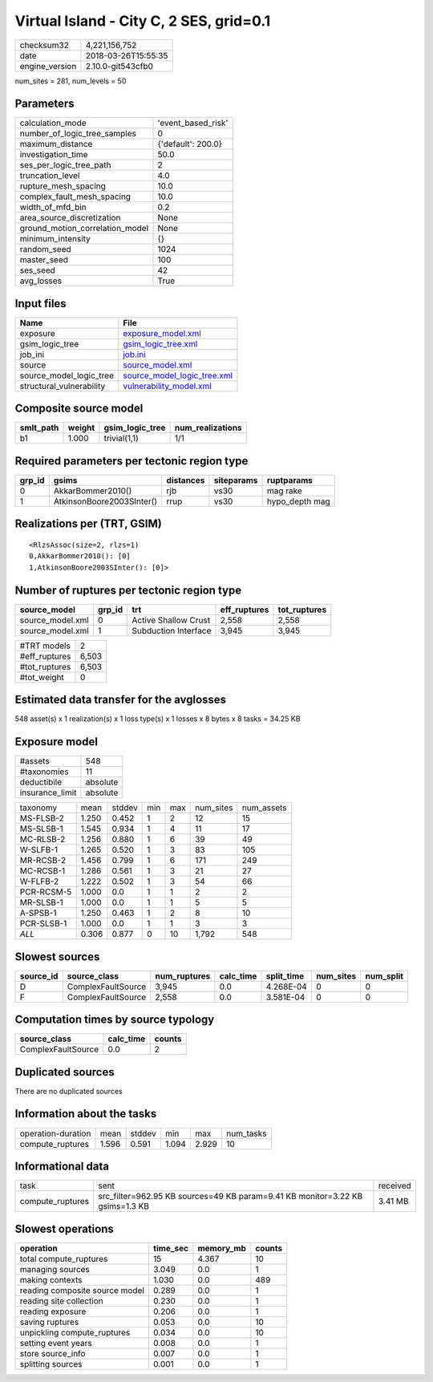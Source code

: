 Virtual Island - City C, 2 SES, grid=0.1
========================================

============== ===================
checksum32     4,221,156,752      
date           2018-03-26T15:55:35
engine_version 2.10.0-git543cfb0  
============== ===================

num_sites = 281, num_levels = 50

Parameters
----------
=============================== ==================
calculation_mode                'event_based_risk'
number_of_logic_tree_samples    0                 
maximum_distance                {'default': 200.0}
investigation_time              50.0              
ses_per_logic_tree_path         2                 
truncation_level                4.0               
rupture_mesh_spacing            10.0              
complex_fault_mesh_spacing      10.0              
width_of_mfd_bin                0.2               
area_source_discretization      None              
ground_motion_correlation_model None              
minimum_intensity               {}                
random_seed                     1024              
master_seed                     100               
ses_seed                        42                
avg_losses                      True              
=============================== ==================

Input files
-----------
======================== ============================================================
Name                     File                                                        
======================== ============================================================
exposure                 `exposure_model.xml <exposure_model.xml>`_                  
gsim_logic_tree          `gsim_logic_tree.xml <gsim_logic_tree.xml>`_                
job_ini                  `job.ini <job.ini>`_                                        
source                   `source_model.xml <source_model.xml>`_                      
source_model_logic_tree  `source_model_logic_tree.xml <source_model_logic_tree.xml>`_
structural_vulnerability `vulnerability_model.xml <vulnerability_model.xml>`_        
======================== ============================================================

Composite source model
----------------------
========= ====== =============== ================
smlt_path weight gsim_logic_tree num_realizations
========= ====== =============== ================
b1        1.000  trivial(1,1)    1/1             
========= ====== =============== ================

Required parameters per tectonic region type
--------------------------------------------
====== ========================= ========= ========== ==============
grp_id gsims                     distances siteparams ruptparams    
====== ========================= ========= ========== ==============
0      AkkarBommer2010()         rjb       vs30       mag rake      
1      AtkinsonBoore2003SInter() rrup      vs30       hypo_depth mag
====== ========================= ========= ========== ==============

Realizations per (TRT, GSIM)
----------------------------

::

  <RlzsAssoc(size=2, rlzs=1)
  0,AkkarBommer2010(): [0]
  1,AtkinsonBoore2003SInter(): [0]>

Number of ruptures per tectonic region type
-------------------------------------------
================ ====== ==================== ============ ============
source_model     grp_id trt                  eff_ruptures tot_ruptures
================ ====== ==================== ============ ============
source_model.xml 0      Active Shallow Crust 2,558        2,558       
source_model.xml 1      Subduction Interface 3,945        3,945       
================ ====== ==================== ============ ============

============= =====
#TRT models   2    
#eff_ruptures 6,503
#tot_ruptures 6,503
#tot_weight   0    
============= =====

Estimated data transfer for the avglosses
-----------------------------------------
548 asset(s) x 1 realization(s) x 1 loss type(s) x 1 losses x 8 bytes x 8 tasks = 34.25 KB

Exposure model
--------------
=============== ========
#assets         548     
#taxonomies     11      
deductibile     absolute
insurance_limit absolute
=============== ========

========== ===== ====== === === ========= ==========
taxonomy   mean  stddev min max num_sites num_assets
MS-FLSB-2  1.250 0.452  1   2   12        15        
MS-SLSB-1  1.545 0.934  1   4   11        17        
MC-RLSB-2  1.256 0.880  1   6   39        49        
W-SLFB-1   1.265 0.520  1   3   83        105       
MR-RCSB-2  1.456 0.799  1   6   171       249       
MC-RCSB-1  1.286 0.561  1   3   21        27        
W-FLFB-2   1.222 0.502  1   3   54        66        
PCR-RCSM-5 1.000 0.0    1   1   2         2         
MR-SLSB-1  1.000 0.0    1   1   5         5         
A-SPSB-1   1.250 0.463  1   2   8         10        
PCR-SLSB-1 1.000 0.0    1   1   3         3         
*ALL*      0.306 0.877  0   10  1,792     548       
========== ===== ====== === === ========= ==========

Slowest sources
---------------
========= ================== ============ ========= ========== ========= =========
source_id source_class       num_ruptures calc_time split_time num_sites num_split
========= ================== ============ ========= ========== ========= =========
D         ComplexFaultSource 3,945        0.0       4.268E-04  0         0        
F         ComplexFaultSource 2,558        0.0       3.581E-04  0         0        
========= ================== ============ ========= ========== ========= =========

Computation times by source typology
------------------------------------
================== ========= ======
source_class       calc_time counts
================== ========= ======
ComplexFaultSource 0.0       2     
================== ========= ======

Duplicated sources
------------------
There are no duplicated sources

Information about the tasks
---------------------------
================== ===== ====== ===== ===== =========
operation-duration mean  stddev min   max   num_tasks
compute_ruptures   1.596 0.591  1.094 2.929 10       
================== ===== ====== ===== ===== =========

Informational data
------------------
================ ============================================================================= ========
task             sent                                                                          received
compute_ruptures src_filter=962.95 KB sources=49 KB param=9.41 KB monitor=3.22 KB gsims=1.3 KB 3.41 MB 
================ ============================================================================= ========

Slowest operations
------------------
============================== ======== ========= ======
operation                      time_sec memory_mb counts
============================== ======== ========= ======
total compute_ruptures         15       4.367     10    
managing sources               3.049    0.0       1     
making contexts                1.030    0.0       489   
reading composite source model 0.289    0.0       1     
reading site collection        0.230    0.0       1     
reading exposure               0.206    0.0       1     
saving ruptures                0.053    0.0       10    
unpickling compute_ruptures    0.034    0.0       10    
setting event years            0.008    0.0       1     
store source_info              0.007    0.0       1     
splitting sources              0.001    0.0       1     
============================== ======== ========= ======